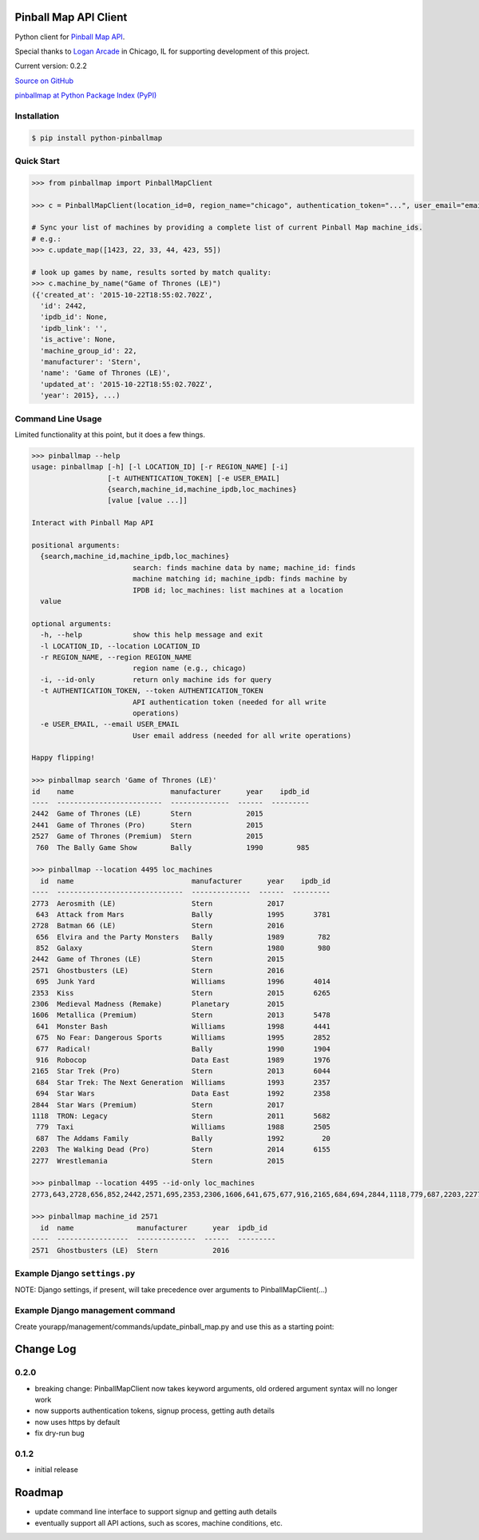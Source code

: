 Pinball Map API Client
======================

Python client for `Pinball Map API`_.

Special thanks to `Logan Arcade`_ in Chicago, IL for supporting development of this project.

.. _Pinball Map API: http://pinballmap.com/api/v1/docs
.. _Logan Arcade: https://loganarcade.com/

Current version: 0.2.2

`Source on GitHub <https://github.com/eyesee1/python-pinballmap>`_

`pinballmap at Python Package Index (PyPI) <https://pypi.python.org/pypi/pinballmap/>`_

Installation
------------

.. code:: bash

    $ pip install python-pinballmap


Quick Start
-----------

.. code:: python

    >>> from pinballmap import PinballMapClient

    >>> c = PinballMapClient(location_id=0, region_name="chicago", authentication_token="...", user_email="email@example.com")

    # Sync your list of machines by providing a complete list of current Pinball Map machine_ids.
    # e.g.:
    >>> c.update_map([1423, 22, 33, 44, 423, 55])

    # look up games by name, results sorted by match quality:
    >>> c.machine_by_name("Game of Thrones (LE)")
    ({'created_at': '2015-10-22T18:55:02.702Z',
      'id': 2442,
      'ipdb_id': None,
      'ipdb_link': '',
      'is_active': None,
      'machine_group_id': 22,
      'manufacturer': 'Stern',
      'name': 'Game of Thrones (LE)',
      'updated_at': '2015-10-22T18:55:02.702Z',
      'year': 2015}, ...)


Command Line Usage
------------------

Limited functionality at this point, but it does a few things.

.. code:: bash

    >>> pinballmap --help
    usage: pinballmap [-h] [-l LOCATION_ID] [-r REGION_NAME] [-i]
                      [-t AUTHENTICATION_TOKEN] [-e USER_EMAIL]
                      {search,machine_id,machine_ipdb,loc_machines}
                      [value [value ...]]

    Interact with Pinball Map API

    positional arguments:
      {search,machine_id,machine_ipdb,loc_machines}
                            search: finds machine data by name; machine_id: finds
                            machine matching id; machine_ipdb: finds machine by
                            IPDB id; loc_machines: list machines at a location
      value

    optional arguments:
      -h, --help            show this help message and exit
      -l LOCATION_ID, --location LOCATION_ID
      -r REGION_NAME, --region REGION_NAME
                            region name (e.g., chicago)
      -i, --id-only         return only machine ids for query
      -t AUTHENTICATION_TOKEN, --token AUTHENTICATION_TOKEN
                            API authentication token (needed for all write
                            operations)
      -e USER_EMAIL, --email USER_EMAIL
                            User email address (needed for all write operations)

    Happy flipping!

    >>> pinballmap search 'Game of Thrones (LE)'
    id    name                       manufacturer      year    ipdb_id
    ----  -------------------------  --------------  ------  ---------
    2442  Game of Thrones (LE)       Stern             2015
    2441  Game of Thrones (Pro)      Stern             2015
    2527  Game of Thrones (Premium)  Stern             2015
     760  The Bally Game Show        Bally             1990        985

    >>> pinballmap --location 4495 loc_machines
      id  name                            manufacturer      year    ipdb_id
    ----  ------------------------------  --------------  ------  ---------
    2773  Aerosmith (LE)                  Stern             2017
     643  Attack from Mars                Bally             1995       3781
    2728  Batman 66 (LE)                  Stern             2016
     656  Elvira and the Party Monsters   Bally             1989        782
     852  Galaxy                          Stern             1980        980
    2442  Game of Thrones (LE)            Stern             2015
    2571  Ghostbusters (LE)               Stern             2016
     695  Junk Yard                       Williams          1996       4014
    2353  Kiss                            Stern             2015       6265
    2306  Medieval Madness (Remake)       Planetary         2015
    1606  Metallica (Premium)             Stern             2013       5478
     641  Monster Bash                    Williams          1998       4441
     675  No Fear: Dangerous Sports       Williams          1995       2852
     677  Radical!                        Bally             1990       1904
     916  Robocop                         Data East         1989       1976
    2165  Star Trek (Pro)                 Stern             2013       6044
     684  Star Trek: The Next Generation  Williams          1993       2357
     694  Star Wars                       Data East         1992       2358
    2844  Star Wars (Premium)             Stern             2017
    1118  TRON: Legacy                    Stern             2011       5682
     779  Taxi                            Williams          1988       2505
     687  The Addams Family               Bally             1992         20
    2203  The Walking Dead (Pro)          Stern             2014       6155
    2277  Wrestlemania                    Stern             2015

    >>> pinballmap --location 4495 --id-only loc_machines
    2773,643,2728,656,852,2442,2571,695,2353,2306,1606,641,675,677,916,2165,684,694,2844,1118,779,687,2203,2277

    >>> pinballmap machine_id 2571
      id  name               manufacturer      year  ipdb_id
    ----  -----------------  --------------  ------  ---------
    2571  Ghostbusters (LE)  Stern             2016


Example Django ``settings.py``
------------------------------

NOTE: Django settings, if present, will take precedence over arguments to PinballMapClient(...)

.. code-block:: python
   :emphasize-lines: 4,5

    PINBALL_MAP = {
        'region_name': 'chicago',
        'location_id': your_location_id,  # should be an int
        # email and token are required for all write operations
        'user_email': '...', # your pinball map account email, needed for write operations
        'user_password': '...', # your pinball map password, needed for write operations (not needed with token)
        'authentication_token': '...', # your pinball map api token, needed for write operations
        'cache_name': 'default',  # default: 'default'
        'cache_key_prefix': 'pmap_',  # default: 'pmap_'
    }



Example Django management command
---------------------------------

Create yourapp/management/commands/update_pinball_map.py and use this as a starting point:

.. code-block:: python
   :emphasize-lines: 11

   from django.core.management.base import BaseCommand, CommandError
   from pinballmap import PinballMapClient
   from yourapp.somewhere import get_current_game_list


   class Command(BaseCommand):
       help = 'Update the Pinball Map API. Adds/removes machines from our location.'

       def handle(self, *args, **options):
           try:
               games = get_current_game_list()  # ← your code provides a list of current IDs
               # no args needed if you used Django settings as shown above:
               c = PinballMapClient()
               c.update_map([g.pinball_map_id for g in games])
               self.stdout.write(self.style.SUCCESS("Pinball Map updated."))
           except Exception as err:
               self.stderr.write(self.style.ERROR("Could not update pinball map because: {}".format(err)))



Change Log
==========

0.2.0
-----

* breaking change: PinballMapClient now takes keyword arguments, old ordered argument syntax will no longer work
* now supports authentication tokens, signup process, getting auth details
* now uses https by default
* fix dry-run bug

0.1.2
-----
* initial release


Roadmap
=======

* update command line interface to support signup and getting auth details
* eventually support all API actions, such as scores, machine conditions, etc.